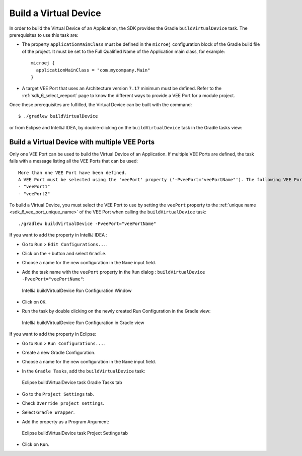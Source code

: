 .. _sdk_6_build_virtual_device:

Build a Virtual Device
======================

In order to build the Virtual Device of an Application, the SDK provides the Gradle ``buildVirtualDevice`` task.
The prerequisites to use this task are:

- The property ``applicationMainClass`` must be defined in the ``microej`` configuration block of the Gradle build file of the project.
  It must be set to the Full Qualified Name of the Application main class, for example::

   microej {
     applicationMainClass = "com.mycompany.Main"
   }

- A target VEE Port that uses an Architecture version ``7.17`` minimum must be defined.
  Refer to the :ref:`sdk_6_select_veeport` page to know the different ways to provide a VEE Port for a module project.

Once these prerequisites are fulfilled, the Virtual Device can be built with the command::

    $ ./gradlew buildVirtualDevice

or from Eclipse and IntelliJ IDEA, by double-clicking on the ``buildVirtualDevice`` task in the Gradle tasks view:

.. tabs::

   .. tab:: Eclipse

      .. image:: images/eclipse-buildVirtualDevice-gradle-project.png
         :width: 50%
         :align: center

   .. tab:: IntelliJ IDEA

      .. image:: images/intellij-buildVirtualDevice-gradle-project.png
         :width: 30%
         :align: center


.. _sdk_6_buildVirtualDevice_with_multiple_vee_ports:

Build a Virtual Device with multiple VEE Ports
----------------------------------------------

Only one VEE Port can be used to build the Virtual Device of an Application.
If multiple VEE Ports are defined, the task fails with a message listing all the VEE Ports that can be used::

   More than one VEE Port have been defined.
   A VEE Port must be selected using the 'veePort' property ('-PveePort="veePortName"'). The following VEE Ports are available:
   - "veePort1"
   - "veePort2"
 
To build a Virtual Device, you must select the VEE Port to use by setting the ``veePort`` property to the 
:ref:`unique name <sdk_6_vee_port_unique_name>` of the VEE Port when calling 
the ``buildVirtualDevice`` task::

   ./gradlew buildVirtualDevice -PveePort="veePortName"

If you want to add the property in IntelliJ IDEA : 

- Go to ``Run`` > ``Edit Configurations...``.
- Click on the ``+`` button and select ``Gradle``.
- Choose a name for the new configuration in the ``Name`` input field.
- Add the task name with the ``veePort`` property in the ``Run`` dialog : ``buildVirtualDevice -PveePort="veePortName"``:

  .. figure:: images/intellij-buildVirtualDevice-run-configuration.png
     :alt: IntelliJ buildVirtualDevice Run Configuration Window
     :align: center
     :scale: 100%

     IntelliJ buildVirtualDevice Run Configuration Window

- Click on ``OK``.
- Run the task by double clicking on the newly created Run Configuration in the Gradle view:

  .. figure:: images/intellij-buildVirtualDevice-run-configuration-gradle-view.png
     :alt: IntelliJ buildVirtualDevice Run Configuration in Gradle view
     :align: center
     :scale: 100%

     IntelliJ buildVirtualDevice Run Configuration in Gradle view

If you want to add the property in Eclipse: 

- Go to ``Run`` > ``Run Configurations...``.
- Create a new Gradle Configuration.
- Choose a name for the new configuration in the ``Name`` input field.
- In the ``Gradle Tasks``, add the ``buildVirtualDevice`` task:

  .. figure:: images/eclipse-buildVirtualDevice-gradle-tasks.png
     :alt: Eclipse buildVirtualDevice task Gradle Tasks tab
     :align: center
     :scale: 100%
     
     Eclipse buildVirtualDevice task Gradle Tasks tab

- Go to the ``Project Settings`` tab.
- Check ``Override project settings``.
- Select ``Gradle Wrapper``.
- Add the property as a Program Argument:

  .. figure:: images/eclipse-buildVirtualDevice-project-settings.png
     :alt: Eclipse buildVirtualDevice task Project Settings tab
     :align: center
     :scale: 100%
     
     Eclipse buildVirtualDevice task Project Settings tab

- Click on ``Run``.


..
   | Copyright 2008-2023, MicroEJ Corp. Content in this space is free 
   for read and redistribute. Except if otherwise stated, modification 
   is subject to MicroEJ Corp prior approval.
   | MicroEJ is a trademark of MicroEJ Corp. All other trademarks and 
   copyrights are the property of their respective owners.
